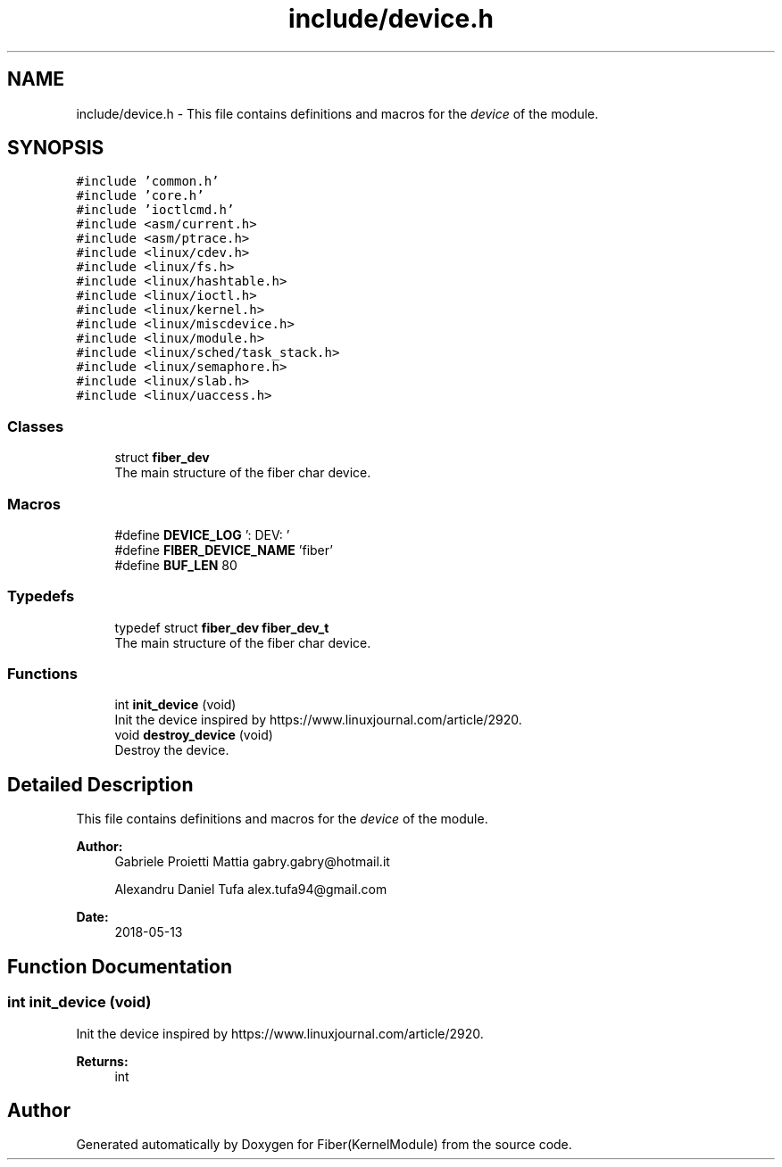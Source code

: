 .TH "include/device.h" 3 "Mon May 14 2018" "Version 0.0.1b" "Fiber(KernelModule)" \" -*- nroff -*-
.ad l
.nh
.SH NAME
include/device.h \- This file contains definitions and macros for the \fIdevice\fP of the module\&.  

.SH SYNOPSIS
.br
.PP
\fC#include 'common\&.h'\fP
.br
\fC#include 'core\&.h'\fP
.br
\fC#include 'ioctlcmd\&.h'\fP
.br
\fC#include <asm/current\&.h>\fP
.br
\fC#include <asm/ptrace\&.h>\fP
.br
\fC#include <linux/cdev\&.h>\fP
.br
\fC#include <linux/fs\&.h>\fP
.br
\fC#include <linux/hashtable\&.h>\fP
.br
\fC#include <linux/ioctl\&.h>\fP
.br
\fC#include <linux/kernel\&.h>\fP
.br
\fC#include <linux/miscdevice\&.h>\fP
.br
\fC#include <linux/module\&.h>\fP
.br
\fC#include <linux/sched/task_stack\&.h>\fP
.br
\fC#include <linux/semaphore\&.h>\fP
.br
\fC#include <linux/slab\&.h>\fP
.br
\fC#include <linux/uaccess\&.h>\fP
.br

.SS "Classes"

.in +1c
.ti -1c
.RI "struct \fBfiber_dev\fP"
.br
.RI "The main structure of the fiber char device\&. "
.in -1c
.SS "Macros"

.in +1c
.ti -1c
.RI "#define \fBDEVICE_LOG\fP   ': DEV: '"
.br
.ti -1c
.RI "#define \fBFIBER_DEVICE_NAME\fP   'fiber'"
.br
.ti -1c
.RI "#define \fBBUF_LEN\fP   80"
.br
.in -1c
.SS "Typedefs"

.in +1c
.ti -1c
.RI "typedef struct \fBfiber_dev\fP \fBfiber_dev_t\fP"
.br
.RI "The main structure of the fiber char device\&. "
.in -1c
.SS "Functions"

.in +1c
.ti -1c
.RI "int \fBinit_device\fP (void)"
.br
.RI "Init the device inspired by https://www.linuxjournal.com/article/2920\&. "
.ti -1c
.RI "void \fBdestroy_device\fP (void)"
.br
.RI "Destroy the device\&. "
.in -1c
.SH "Detailed Description"
.PP 
This file contains definitions and macros for the \fIdevice\fP of the module\&. 


.PP
\fBAuthor:\fP
.RS 4
Gabriele Proietti Mattia gabry.gabry@hotmail.it 
.PP
Alexandru Daniel Tufa alex.tufa94@gmail.com 
.RE
.PP
\fBDate:\fP
.RS 4
2018-05-13 
.RE
.PP

.SH "Function Documentation"
.PP 
.SS "int init_device (void)"

.PP
Init the device inspired by https://www.linuxjournal.com/article/2920\&. 
.PP
\fBReturns:\fP
.RS 4
int 
.RE
.PP

.SH "Author"
.PP 
Generated automatically by Doxygen for Fiber(KernelModule) from the source code\&.

